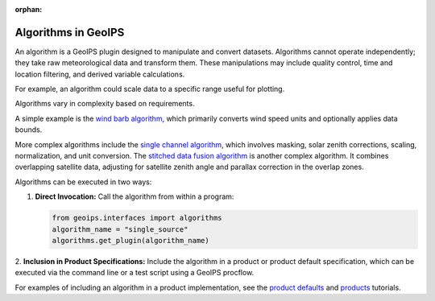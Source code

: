 :orphan:

.. dropdown:: Distribution Statement

 | # # # This source code is subject to the license referenced at
 | # # # https://github.com/NRLMMD-GEOIPS.

********************
Algorithms in GeoIPS
********************

An algorithm is a GeoIPS plugin designed to manipulate and convert datasets. Algorithms
cannot operate independently; they take raw meteorological data and transform them.
These manipulations may include quality control, time and location filtering, and
derived variable calculations.

For example, an algorithm could scale data to a specific range useful for plotting.

Algorithms vary in complexity based on requirements.

A simple example is the
`wind barb algorithm <https://github.com/NRLMMD-GEOIPS/geoips/blob/main/geoips/plugins/modules/algorithms/sfc_winds/windbarbs.py>`_,
which primarily converts wind speed units and optionally applies data bounds.

More complex algorithms include the
`single channel algorithm <https://github.com/NRLMMD-GEOIPS/geoips/blob/main/geoips/plugins/modules/algorithms/single_channel.py>`_,
which involves masking, solar zenith corrections, scaling, normalization, and unit conversion.
The `stitched data fusion algorithm <https://github.com/NRLMMD-GEOIPS/data_fusion/blob/main/data_fusion/plugins/modules/algorithms/stitched.py>`_
is another complex algorithm. It combines overlapping satellite data, adjusting for
satellite zenith angle and parallax correction in the overlap zones.

Algorithms can be executed in two ways:

1. **Direct Invocation:** Call the algorithm from within a program:

   .. code-block:: python

      from geoips.interfaces import algorithms
      algorithm_name = "single_source"
      algorithms.get_plugin(algorithm_name)

2. **Inclusion in Product Specifications:** Include the algorithm in a product or
product default specification, which can be executed via the command line or a test
script using a GeoIPS procflow.

For examples of including an algorithm in a product implementation, see the
`product defaults <https://github.com/NRLMMD-GEOIPS/geoips/blob/main/docs/source/userguide/plugin_development/product_default.rst>`_
and
`products <https://github.com/NRLMMD-GEOIPS/geoips/blob/main/docs/source/userguide/plugin_development/product.rst>`_
tutorials.
